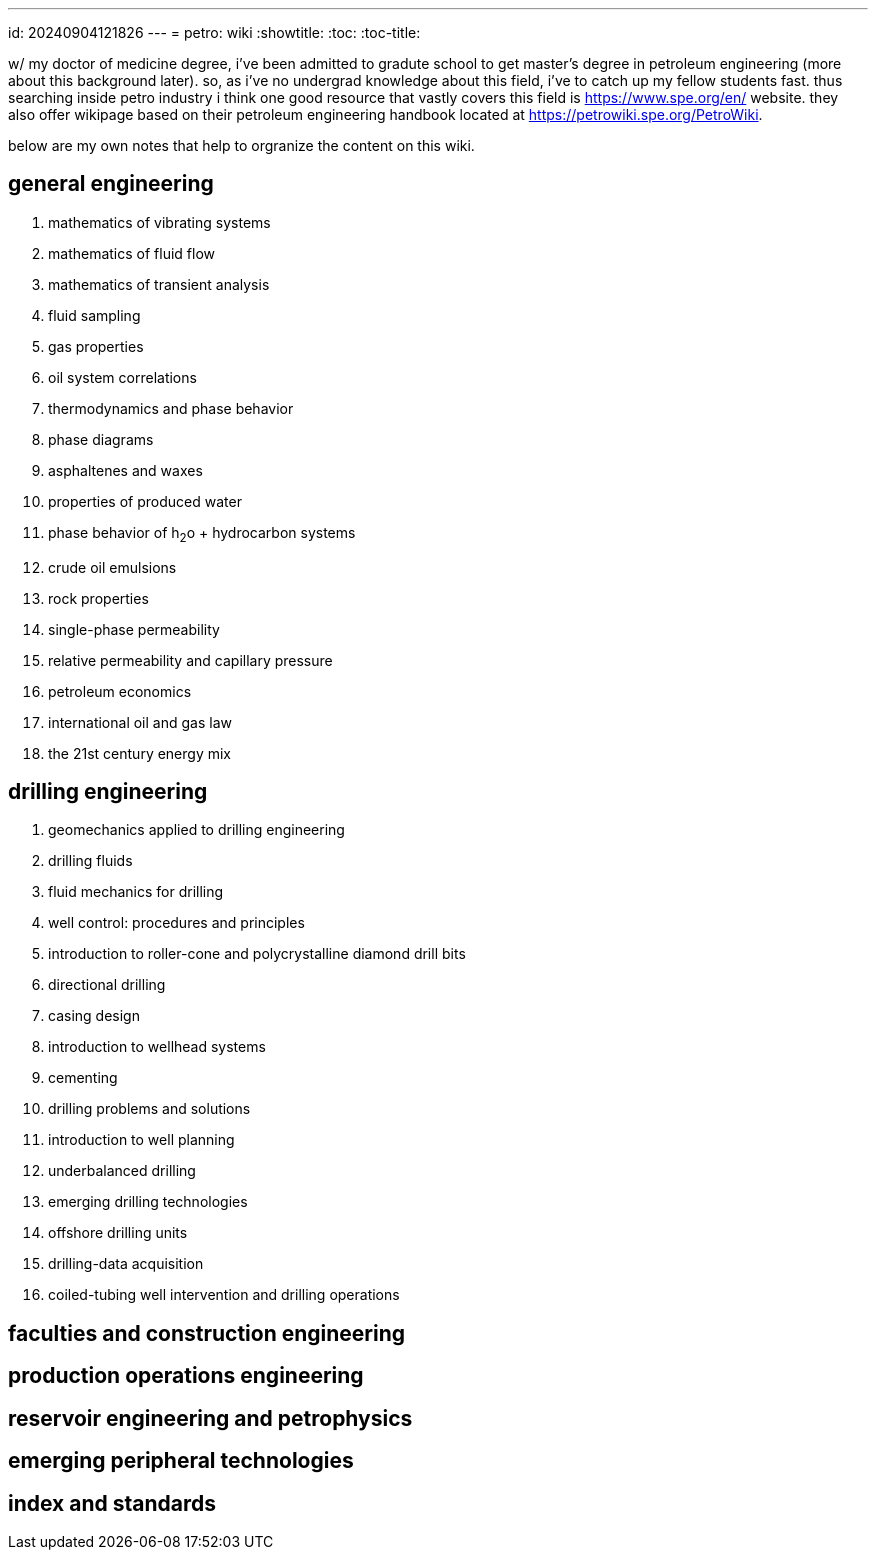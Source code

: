 ---
id: 20240904121826
---
= petro: wiki
:showtitle:
:toc:
:toc-title:

w/ my doctor of medicine degree, i've been admitted to gradute school to get
master's degree in petroleum engineering (more about this background later).
so, as i've no undergrad knowledge about this field, i've to catch up my fellow
students fast. thus searching inside petro industry i think one good resource
that vastly covers this field is https://www.spe.org/en/ website. they also
offer wikipage based on their petroleum engineering handbook located at
https://petrowiki.spe.org/PetroWiki.

below are my own notes that help to orgranize the content on this wiki.

== general engineering

. mathematics of vibrating systems
. mathematics of fluid flow
. mathematics of transient analysis
. fluid sampling
. gas properties
. oil system correlations
. thermodynamics and phase behavior
. phase diagrams
. asphaltenes and waxes
. properties of produced water
. phase behavior of h~2~o + hydrocarbon systems
. crude oil emulsions
. rock properties
. single-phase permeability
. relative permeability and capillary pressure
. petroleum economics
. international oil and gas law
. the 21st century energy mix

== drilling engineering

. geomechanics applied to drilling engineering
. drilling fluids
. fluid mechanics for drilling
. well control: procedures and principles
. introduction to roller-cone and polycrystalline diamond drill bits
. directional drilling
. casing design
. introduction to wellhead systems
. cementing
. drilling problems and solutions
. introduction to well planning
. underbalanced drilling
. emerging drilling technologies
. offshore drilling units
. drilling-data acquisition
. coiled-tubing well intervention and drilling operations

== faculties and construction engineering

== production operations engineering

== reservoir engineering and petrophysics

== emerging peripheral technologies

== index and standards
